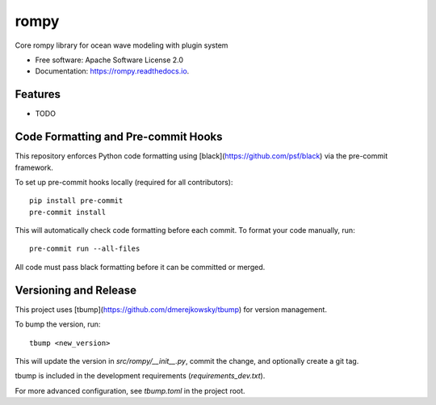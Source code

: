 =====
rompy
=====


.. image:: https://img.shields.io/pypi/v/rompy.svg
        :target: https://pypi.python.org/pypi/rompy

.. image:: https://img.shields.io/travis/rom-py/rompy.svg
        :target: https://travis-ci.com/rom-py/rompy

.. image:: https://readthedocs.org/projects/rompy/badge/?version=latest
        :target: https://rompy.readthedocs.io/en/latest/?version=latest
        :alt: Documentation Status




Core rompy library for ocean wave modeling with plugin system


* Free software: Apache Software License 2.0
* Documentation: https://rompy.readthedocs.io.


Features
--------

* TODO



Code Formatting and Pre-commit Hooks
------------------------------------

This repository enforces Python code formatting using [black](https://github.com/psf/black) via the pre-commit framework.

To set up pre-commit hooks locally (required for all contributors)::

    pip install pre-commit
    pre-commit install

This will automatically check code formatting before each commit. To format your code manually, run::

    pre-commit run --all-files

All code must pass black formatting before it can be committed or merged.

Versioning and Release
----------------------

This project uses [tbump](https://github.com/dmerejkowsky/tbump) for version management.

To bump the version, run::

    tbump <new_version>

This will update the version in `src/rompy/__init__.py`, commit the change, and optionally create a git tag.

tbump is included in the development requirements (`requirements_dev.txt`).

For more advanced configuration, see `tbump.toml` in the project root.
